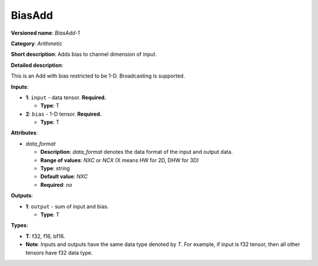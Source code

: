 .. SPDX-FileCopyrightText: 2020-2021 Intel Corporation
..
.. SPDX-License-Identifier: CC-BY-4.0

---------------
BiasAdd
---------------

**Versioned name**: *BiasAdd-1*

**Category**: *Arithmetic*

**Short description**: Adds bias to channel dimension of input.

**Detailed description**:

This is an Add with bias restricted to be 1-D. Broadcasting is supported. 

**Inputs**:

* **1**: ``input`` - data tensor. **Required.**
  
  * **Type**: T

* **2**: ``bias`` - 1-D tensor. **Required.**
  
  * **Type**: T

**Attributes**:

* *data_format*

  * **Description**: *data_format* denotes the data format of the input and
    output data.
  * **Range of values**: *NXC* or *NCX* (X means HW for 2D, DHW for 3D)
  * **Type**: string
  * **Default value**: *NXC*
  * **Required**: *no*

**Outputs**:

* **1**: ``output`` - sum of input and bias.
  
  * **Type**: T

**Types**:

* **T**: f32, f16, bf16.
* **Note**: Inputs and outputs have the same data type denoted by *T*. For
  example, if input is f32 tensor, then all other tensors have f32 data type.